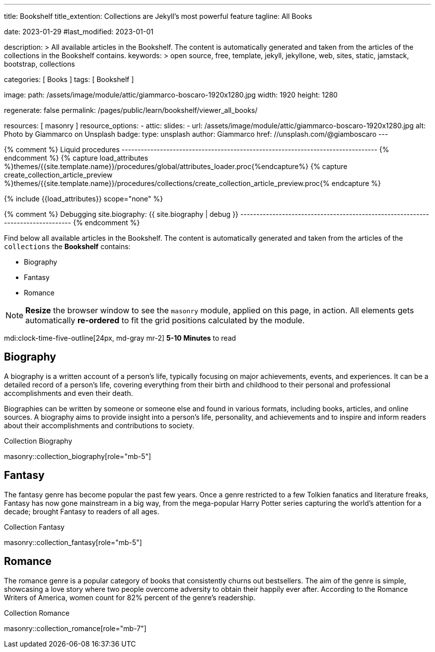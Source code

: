 ---
title:                                  Bookshelf
title_extention:                        Collections are Jekyll's most powerful feature
tagline:                                All Books

date:                                   2023-01-29
#last_modified:                         2023-01-01

description: >
                                        All available articles in the Bookshelf. The content is
                                        automatically generated and taken from the articles of the
                                        collections in the Bookshelf contains.
keywords: >
                                        open source, free, template, jekyll, jekyllone, web,
                                        sites, static, jamstack, bootstrap,
                                        collections

categories:                             [ Books ]
tags:                                   [ Bookshelf ]

image:
  path:                                 /assets/image/module/attic/giammarco-boscaro-1920x1280.jpg
  width:                                1920
  height:                               1280

regenerate:                             false
permalink:                              /pages/public/learn/bookshelf/viewer_all_books/

resources:                              [ masonry ]
resource_options:
  - attic:
      slides:
        - url:                          /assets/image/module/attic/giammarco-boscaro-1920x1280.jpg
          alt:                          Photo by Giammarco on Unsplash
          badge:
            type:                       unsplash
            author:                     Giammarco
            href:                       //unsplash.com/@giamboscaro
---

// Page Initializer
// =============================================================================
// Enable the Liquid Preprocessor
:page-liquid:

// Set page (local) attributes here
// -----------------------------------------------------------------------------
// :page--attr:                         <attr-value>

{% comment %} Liquid procedures
-------------------------------------------------------------------------------- {% endcomment %}
{% capture load_attributes %}themes/{{site.template.name}}/procedures/global/attributes_loader.proc{%endcapture%}
{% capture create_collection_article_preview %}themes/{{site.template.name}}/procedures/collections/create_collection_article_preview.proc{% endcapture %}

// Load page attributes
// -----------------------------------------------------------------------------
{% include {{load_attributes}} scope="none" %}

{% comment %} Debugging
site.biography: {{ site.biography | debug }}
-------------------------------------------------------------------------------- {% endcomment %}

// Page content
// ~~~~~~~~~~~~~~~~~~~~~~~~~~~~~~~~~~~~~~~~~~~~~~~~~~~~~~~~~~~~~~~~~~~~~~~~~~~~~
[role="dropcap"]
Find below all available articles in the Bookshelf. The content is
automatically generated and taken from the articles of the `collections`
the *Bookshelf* contains:

* Biography
* Fantasy
* Romance

[NOTE]
====
*Resize* the browser window to see the `masonry` module, applied on
this page, in action. All elements gets automatically *re-ordered* to fit
the grid positions calculated by the module.
====

mdi:clock-time-five-outline[24px, md-gray mr-2]
*5-10 Minutes* to read

// Include sub-documents (if any)
// -----------------------------------------------------------------------------
[role="mt-5"]
== Biography

A biography is a written account of a person's life, typically focusing on
major achievements, events, and experiences. It can be a detailed record of
a person's life, covering everything from their birth and childhood to their
personal and professional accomplishments and even their death.

[role="mb-4"]
Biographies can be written by someone or someone else and found in various
formats, including books, articles, and online sources. A biography aims to
provide insight into a person's life, personality, and achievements and to
inspire and inform readers about their accomplishments and contributions
to society.

.Collection Biography
masonry::collection_biography[role="mb-5"]


[role="mt-5"]
== Fantasy

The fantasy genre has become popular the past few years. Once a genre
restricted to a few Tolkien fanatics and literature freaks, Fantasy has
now gone mainstream in a big way, from the mega-popular Harry Potter series
capturing the world's attention for a decade; brought Fantasy to readers of
all ages.

.Collection Fantasy
masonry::collection_fantasy[role="mb-5"]


[role="mt-5"]
== Romance

The romance genre is a popular category of books that consistently churns out
bestsellers. The aim of the genre is simple, showcasing a love story where
two people overcome adversity to obtain their happily ever after. According to
the Romance Writers of America, women count for 82% percent of the genre’s
readership.

.Collection Romance
masonry::collection_romance[role="mb-7"]
